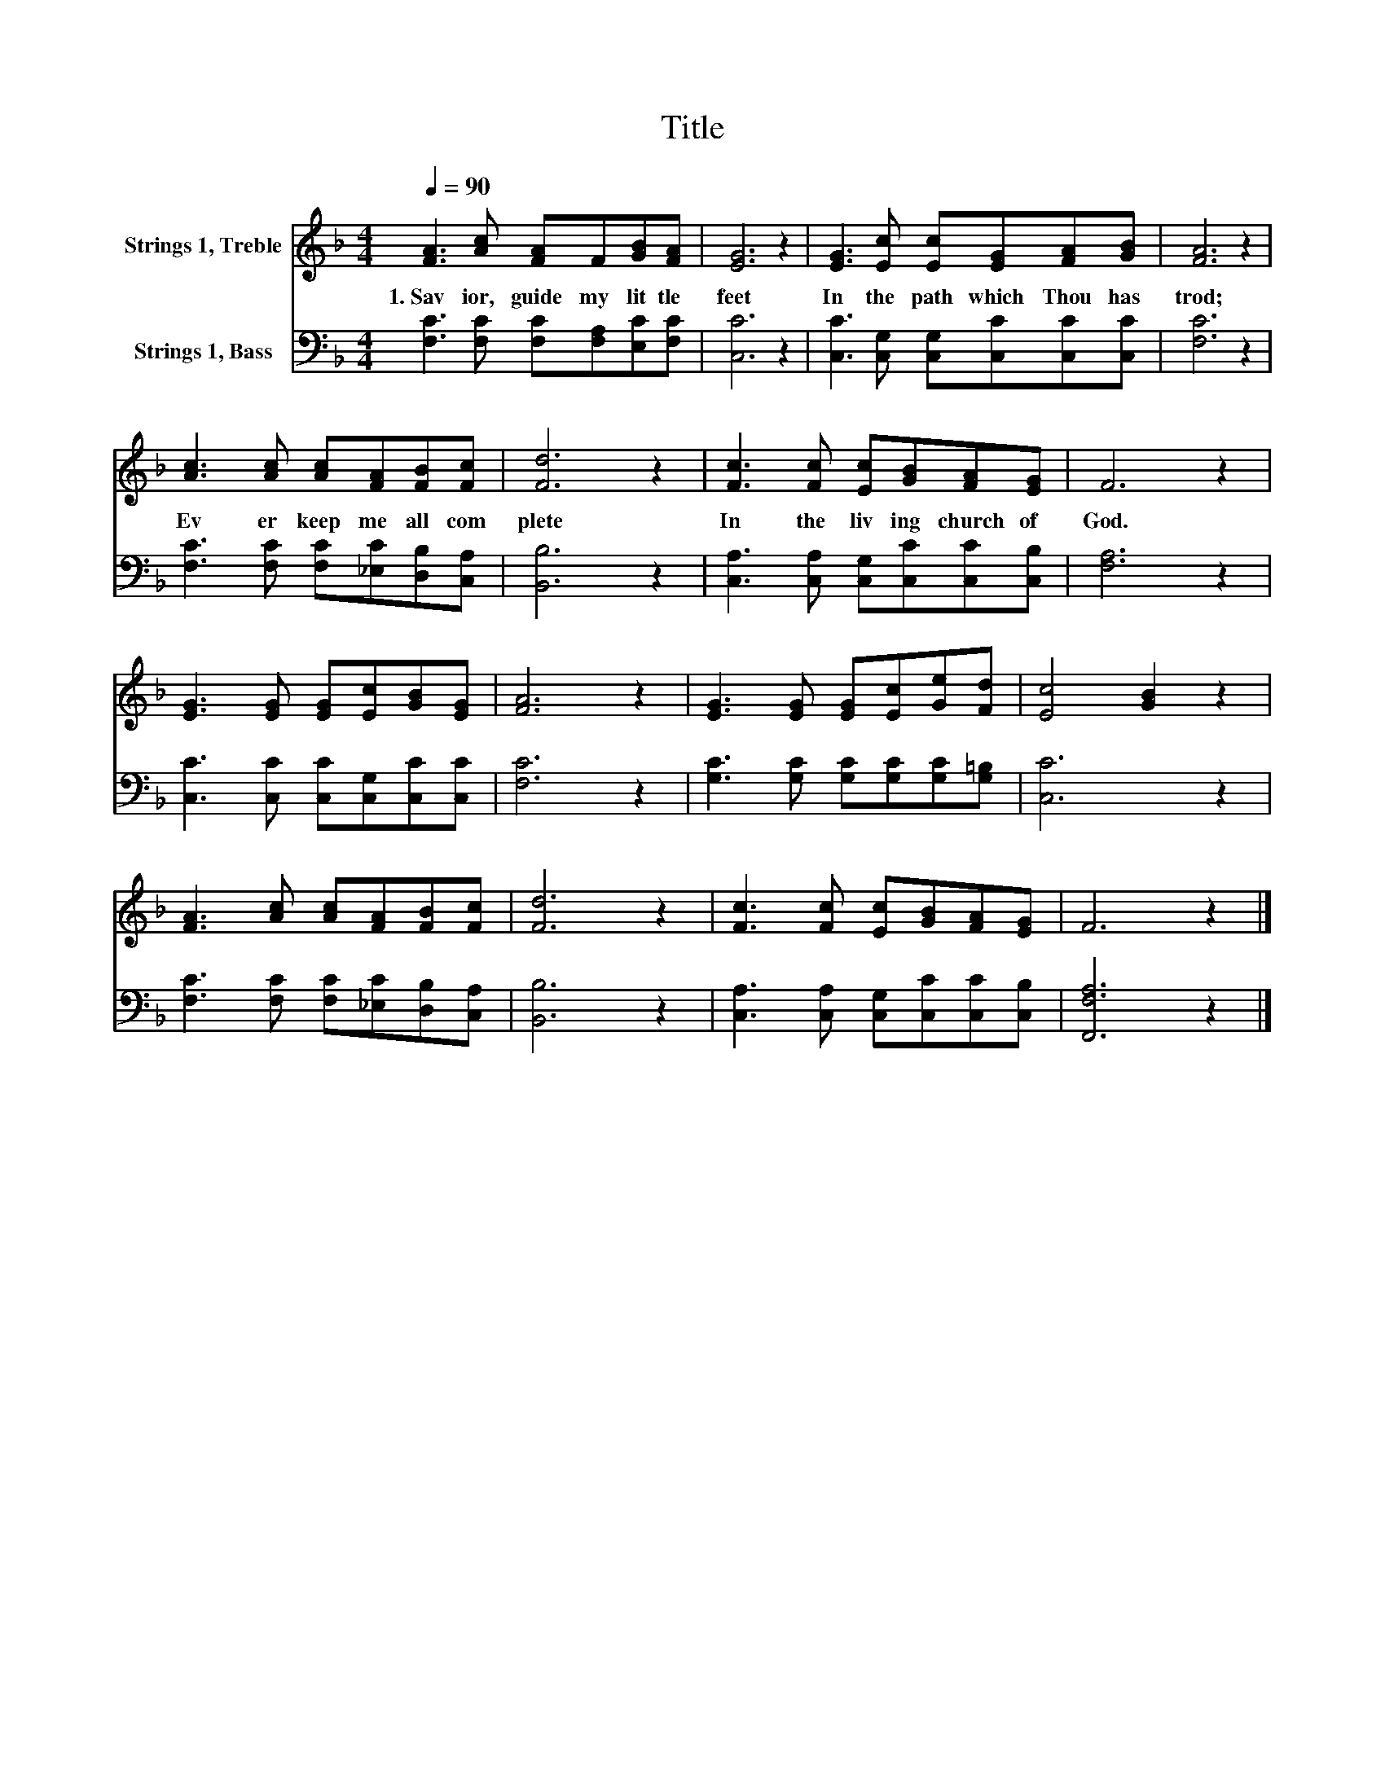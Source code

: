 X:1
T:Title
%%score 1 2
L:1/8
Q:1/4=90
M:4/4
K:F
V:1 treble nm="Strings 1, Treble"
V:2 bass nm="Strings 1, Bass"
V:1
 [FA]3 [Ac] [FA]F[GB][FA] | [EG]6 z2 | [EG]3 [Ec] [Ec][EG][FA][GB] | [FA]6 z2 | %4
w: 1.~Sav ior,~ guide~ my~ lit tle~|feet~|In~ the~ path~ which~ Thou~ has~|trod;~|
 [Ac]3 [Ac] [Ac][FA][FB][Fc] | [Fd]6 z2 | [Fc]3 [Fc] [Ec][GB][FA][EG] | F6 z2 | %8
w: Ev er~ keep~ me~ all~ com|plete~|In~ the~ liv ing~ church~ of~|God.~|
 [EG]3 [EG] [EG][Ec][GB][EG] | [FA]6 z2 | [EG]3 [EG] [EG][Ec][Ge][Fd] | [Ec]4 [GB]2 z2 | %12
w: ||||
 [FA]3 [Ac] [Ac][FA][FB][Fc] | [Fd]6 z2 | [Fc]3 [Fc] [Ec][GB][FA][EG] | F6 z2 |] %16
w: ||||
V:2
 [F,C]3 [F,C] [F,C][F,A,][E,C][F,C] | [C,C]6 z2 | [C,C]3 [C,G,] [C,G,][C,C][C,C][C,C] | [F,C]6 z2 | %4
 [F,C]3 [F,C] [F,C][_E,C][D,B,][C,A,] | [B,,B,]6 z2 | [C,A,]3 [C,A,] [C,G,][C,C][C,C][C,B,] | %7
 [F,A,]6 z2 | [C,C]3 [C,C] [C,C][C,G,][C,C][C,C] | [F,C]6 z2 | %10
 [G,C]3 [G,C] [G,C][G,C][G,C][G,=B,] | [C,C]6 z2 | [F,C]3 [F,C] [F,C][_E,C][D,B,][C,A,] | %13
 [B,,B,]6 z2 | [C,A,]3 [C,A,] [C,G,][C,C][C,C][C,B,] | [F,,F,A,]6 z2 |] %16

